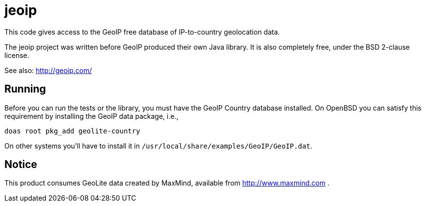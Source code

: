 = jeoip

This code gives access to the GeoIP free database of IP-to-country geolocation data.

The jeoip project was written before GeoIP produced their own Java library.
It is also completely free, under the BSD 2-clause license.

See also: http://geoip.com/

== Running

Before you can run the tests or the library, you must have the GeoIP Country database installed.
On OpenBSD you can satisfy this requirement by installing the GeoIP data package, i.e., 

	doas root pkg_add geolite-country

On other systems you'll have to install it in `/usr/local/share/examples/GeoIP/GeoIP.dat`.

== Notice

This product consumes GeoLite data created by MaxMind, available from http://www.maxmind.com .

